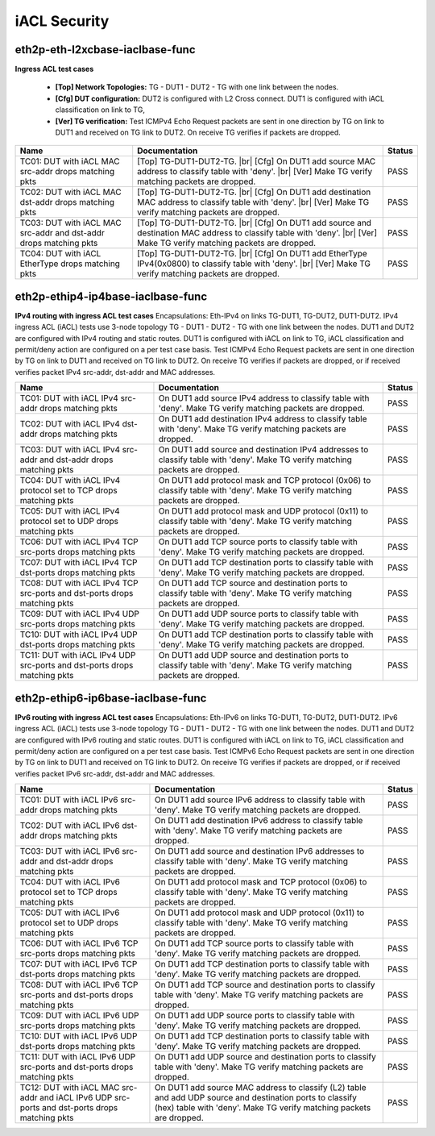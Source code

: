 
.. |br| raw:: html

    <br />

iACL Security
-------------

eth2p-eth-l2xcbase-iaclbase-func
''''''''''''''''''''''''''''''''

**Ingress ACL test cases**   

 - **[Top] Network Topologies:** TG - DUT1 - DUT2 - TG with one link between the nodes.  

 - **[Cfg] DUT configuration:** DUT2 is configured with L2 Cross connect. DUT1 is configured with iACL classification on link to TG,  

 - **[Ver] TG verification:** Test ICMPv4 Echo Request packets are sent in one direction by TG on link to DUT1 and received on TG link to DUT2. On receive TG verifies if packets are dropped.

+-------------------------------------------------------------------+---------------------------------------------------------------------------------------------------------------------------------------------------------------------------------+--------+
| Name                                                              | Documentation                                                                                                                                                                   | Status |
+===================================================================+=================================================================================================================================================================================+========+
| TC01: DUT with iACL MAC src-addr drops matching pkts              | [Top] TG-DUT1-DUT2-TG.  |br| [Cfg] On DUT1 add source MAC address to classify table with 'deny'.  |br| [Ver] Make TG verify matching packets are dropped.                       | PASS   |
+-------------------------------------------------------------------+---------------------------------------------------------------------------------------------------------------------------------------------------------------------------------+--------+
| TC02: DUT with iACL MAC dst-addr drops matching pkts              | [Top] TG-DUT1-DUT2-TG.  |br| [Cfg] On DUT1 add destination MAC address to classify table with 'deny'.  |br| [Ver] Make TG verify matching packets are dropped.                  | PASS   |
+-------------------------------------------------------------------+---------------------------------------------------------------------------------------------------------------------------------------------------------------------------------+--------+
| TC03: DUT with iACL MAC src-addr and dst-addr drops matching pkts | [Top] TG-DUT1-DUT2-TG.  |br| [Cfg] On DUT1 add source and destination MAC address to classify table with 'deny'.  |br| [Ver] Make TG verify matching packets are dropped.       | PASS   |
+-------------------------------------------------------------------+---------------------------------------------------------------------------------------------------------------------------------------------------------------------------------+--------+
| TC04: DUT with iACL EtherType drops matching pkts                 | [Top] TG-DUT1-DUT2-TG.  |br| [Cfg] On DUT1 add EtherType IPv4(0x0800) to classify table with 'deny'.  |br| [Ver] Make TG verify matching packets are dropped.                   | PASS   |
+-------------------------------------------------------------------+---------------------------------------------------------------------------------------------------------------------------------------------------------------------------------+--------+

eth2p-ethip4-ip4base-iaclbase-func
''''''''''''''''''''''''''''''''''

**IPv4 routing with ingress ACL test cases**  Encapsulations: Eth-IPv4 on links TG-DUT1, TG-DUT2, DUT1-DUT2. IPv4 ingress ACL (iACL) tests use 3-node topology TG - DUT1 - DUT2 - TG with one link between the nodes. DUT1 and DUT2 are configured with IPv4 routing and static routes. DUT1 is configured with iACL on link to TG, iACL classification and permit/deny action are configured on a per test case basis. Test ICMPv4 Echo Request packets are sent in one direction by TG on link to DUT1 and received on TG link to DUT2. On receive TG verifies if packets are dropped, or if received verifies packet IPv4 src-addr, dst-addr and MAC addresses.

+--------------------------------------------------------------------------+-------------------------------------------------------------------------------------------------------------------------------+--------+
| Name                                                                     | Documentation                                                                                                                 | Status |
+==========================================================================+===============================================================================================================================+========+
| TC01: DUT with iACL IPv4 src-addr drops matching pkts                    | On DUT1 add source IPv4 address to classify table with 'deny'. Make TG verify matching packets are dropped.                   | PASS   |
+--------------------------------------------------------------------------+-------------------------------------------------------------------------------------------------------------------------------+--------+
| TC02: DUT with iACL IPv4 dst-addr drops matching pkts                    | On DUT1 add destination IPv4 address to classify table with 'deny'. Make TG verify matching packets are dropped.              | PASS   |
+--------------------------------------------------------------------------+-------------------------------------------------------------------------------------------------------------------------------+--------+
| TC03: DUT with iACL IPv4 src-addr and dst-addr drops matching pkts       | On DUT1 add source and destination IPv4 addresses to classify table with 'deny'. Make TG verify matching packets are dropped. | PASS   |
+--------------------------------------------------------------------------+-------------------------------------------------------------------------------------------------------------------------------+--------+
| TC04: DUT with iACL IPv4 protocol set to TCP drops matching pkts         | On DUT1 add protocol mask and TCP protocol (0x06) to classify table with 'deny'. Make TG verify matching packets are dropped. | PASS   |
+--------------------------------------------------------------------------+-------------------------------------------------------------------------------------------------------------------------------+--------+
| TC05: DUT with iACL IPv4 protocol set to UDP drops matching pkts         | On DUT1 add protocol mask and UDP protocol (0x11) to classify table with 'deny'. Make TG verify matching packets are dropped. | PASS   |
+--------------------------------------------------------------------------+-------------------------------------------------------------------------------------------------------------------------------+--------+
| TC06: DUT with iACL IPv4 TCP src-ports drops matching pkts               | On DUT1 add TCP source ports to classify table with 'deny'. Make TG verify matching packets are dropped.                      | PASS   |
+--------------------------------------------------------------------------+-------------------------------------------------------------------------------------------------------------------------------+--------+
| TC07: DUT with iACL IPv4 TCP dst-ports drops matching pkts               | On DUT1 add TCP destination ports to classify table with 'deny'. Make TG verify matching packets are dropped.                 | PASS   |
+--------------------------------------------------------------------------+-------------------------------------------------------------------------------------------------------------------------------+--------+
| TC08: DUT with iACL IPv4 TCP src-ports and dst-ports drops matching pkts | On DUT1 add TCP source and destination ports to classify table with 'deny'. Make TG verify matching packets are dropped.      | PASS   |
+--------------------------------------------------------------------------+-------------------------------------------------------------------------------------------------------------------------------+--------+
| TC09: DUT with iACL IPv4 UDP src-ports drops matching pkts               | On DUT1 add UDP source ports to classify table with 'deny'. Make TG verify matching packets are dropped.                      | PASS   |
+--------------------------------------------------------------------------+-------------------------------------------------------------------------------------------------------------------------------+--------+
| TC10: DUT with iACL IPv4 UDP dst-ports drops matching pkts               | On DUT1 add TCP destination ports to classify table with 'deny'. Make TG verify matching packets are dropped.                 | PASS   |
+--------------------------------------------------------------------------+-------------------------------------------------------------------------------------------------------------------------------+--------+
| TC11: DUT with iACL IPv4 UDP src-ports and dst-ports drops matching pkts | On DUT1 add UDP source and destination ports to classify table with 'deny'. Make TG verify matching packets are dropped.      | PASS   |
+--------------------------------------------------------------------------+-------------------------------------------------------------------------------------------------------------------------------+--------+

eth2p-ethip6-ip6base-iaclbase-func
''''''''''''''''''''''''''''''''''

**IPv6 routing with ingress ACL test cases**  Encapsulations: Eth-IPv6 on links TG-DUT1, TG-DUT2, DUT1-DUT2. IPv6 ingress ACL (iACL) tests use 3-node topology TG - DUT1 - DUT2 - TG with one link between the nodes. DUT1 and DUT2 are configured with IPv6 routing and static routes. DUT1 is configured with iACL on link to TG, iACL classification and permit/deny action are configured on a per test case basis. Test ICMPv6 Echo Request packets are sent in one direction by TG on link to DUT1 and received on TG link to DUT2. On receive TG verifies if packets are dropped, or if received verifies packet IPv6 src-addr, dst-addr and MAC addresses.

+------------------------------------------------------------------------------------------------+----------------------------------------------------------------------------------------------------------------------------------------------------------------------------------+--------+
| Name                                                                                           | Documentation                                                                                                                                                                    | Status |
+================================================================================================+==================================================================================================================================================================================+========+
| TC01: DUT with iACL IPv6 src-addr drops matching pkts                                          | On DUT1 add source IPv6 address to classify table with 'deny'. Make TG verify matching packets are dropped.                                                                      | PASS   |
+------------------------------------------------------------------------------------------------+----------------------------------------------------------------------------------------------------------------------------------------------------------------------------------+--------+
| TC02: DUT with iACL IPv6 dst-addr drops matching pkts                                          | On DUT1 add destination IPv6 address to classify table with 'deny'. Make TG verify matching packets are dropped.                                                                 | PASS   |
+------------------------------------------------------------------------------------------------+----------------------------------------------------------------------------------------------------------------------------------------------------------------------------------+--------+
| TC03: DUT with iACL IPv6 src-addr and dst-addr drops matching pkts                             | On DUT1 add source and destination IPv6 addresses to classify table with 'deny'. Make TG verify matching packets are dropped.                                                    | PASS   |
+------------------------------------------------------------------------------------------------+----------------------------------------------------------------------------------------------------------------------------------------------------------------------------------+--------+
| TC04: DUT with iACL IPv6 protocol set to TCP drops matching pkts                               | On DUT1 add protocol mask and TCP protocol (0x06) to classify table with 'deny'. Make TG verify matching packets are dropped.                                                    | PASS   |
+------------------------------------------------------------------------------------------------+----------------------------------------------------------------------------------------------------------------------------------------------------------------------------------+--------+
| TC05: DUT with iACL IPv6 protocol set to UDP drops matching pkts                               | On DUT1 add protocol mask and UDP protocol (0x11) to classify table with 'deny'. Make TG verify matching packets are dropped.                                                    | PASS   |
+------------------------------------------------------------------------------------------------+----------------------------------------------------------------------------------------------------------------------------------------------------------------------------------+--------+
| TC06: DUT with iACL IPv6 TCP src-ports drops matching pkts                                     | On DUT1 add TCP source ports to classify table with 'deny'. Make TG verify matching packets are dropped.                                                                         | PASS   |
+------------------------------------------------------------------------------------------------+----------------------------------------------------------------------------------------------------------------------------------------------------------------------------------+--------+
| TC07: DUT with iACL IPv6 TCP dst-ports drops matching pkts                                     | On DUT1 add TCP destination ports to classify table with 'deny'. Make TG verify matching packets are dropped.                                                                    | PASS   |
+------------------------------------------------------------------------------------------------+----------------------------------------------------------------------------------------------------------------------------------------------------------------------------------+--------+
| TC08: DUT with iACL IPv6 TCP src-ports and dst-ports drops matching pkts                       | On DUT1 add TCP source and destination ports to classify table with 'deny'. Make TG verify matching packets are dropped.                                                         | PASS   |
+------------------------------------------------------------------------------------------------+----------------------------------------------------------------------------------------------------------------------------------------------------------------------------------+--------+
| TC09: DUT with iACL IPv6 UDP src-ports drops matching pkts                                     | On DUT1 add UDP source ports to classify table with 'deny'. Make TG verify matching packets are dropped.                                                                         | PASS   |
+------------------------------------------------------------------------------------------------+----------------------------------------------------------------------------------------------------------------------------------------------------------------------------------+--------+
| TC10: DUT with iACL IPv6 UDP dst-ports drops matching pkts                                     | On DUT1 add TCP destination ports to classify table with 'deny'. Make TG verify matching packets are dropped.                                                                    | PASS   |
+------------------------------------------------------------------------------------------------+----------------------------------------------------------------------------------------------------------------------------------------------------------------------------------+--------+
| TC11: DUT with iACL IPv6 UDP src-ports and dst-ports drops matching pkts                       | On DUT1 add UDP source and destination ports to classify table with 'deny'. Make TG verify matching packets are dropped.                                                         | PASS   |
+------------------------------------------------------------------------------------------------+----------------------------------------------------------------------------------------------------------------------------------------------------------------------------------+--------+
| TC12: DUT with iACL MAC src-addr and iACL IPv6 UDP src-ports and dst-ports drops matching pkts | On DUT1 add source MAC address to classify (L2) table and add UDP source and destination ports to classify (hex) table with 'deny'. Make TG verify matching packets are dropped. | PASS   |
+------------------------------------------------------------------------------------------------+----------------------------------------------------------------------------------------------------------------------------------------------------------------------------------+--------+

